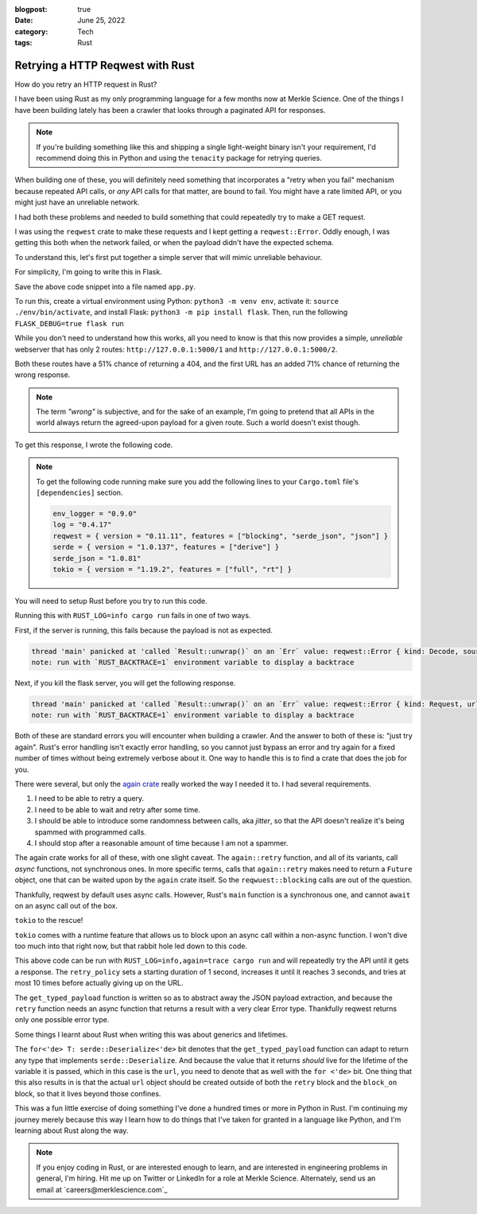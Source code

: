 :blogpost: true
:date: June 25, 2022
:category: Tech
:tags: Rust

.. _rust-reqwest-retry:

=====================================
Retrying a HTTP Reqwest with Rust
=====================================

How do you retry an HTTP request in Rust?

I have been using Rust as my only programming language for a few months now at
Merkle Science. One of the things I have been building lately has been a crawler
that looks through a paginated API for responses.

.. note::

   If you're building something like this and shipping a single light-weight
   binary isn't your requirement, I'd recommend doing this in Python and using
   the ``tenacity`` package for retrying queries.

When building one of these, you will definitely need something that incorporates
a "retry when you fail" mechanism because repeated API calls, or *any* API calls
for that matter, are bound to fail. You might have a rate limited API, or you
might just have an unreliable network.

I had both these problems and needed to build something that could repeatedly
try to make a GET request.

I was using the ``reqwest`` crate to make these requests and I kept getting
a ``reqwest::Error``. Oddly enough, I was getting this both when the network
failed, or when the payload didn't have the expected schema.


To understand this, let's first put together a simple server that will mimic
unreliable behaviour.

For simplicity, I'm going to write this in Flask.

.. code-block:: python
   :linenos:

   import flask
   import random

   app = flask.Flask(__name__)

   @app.route("/<int:which>")
   def index(which):
      if random.random() > 0.5:
         return {}, 404
      if which == 1 and random.random() > 0.3:
         return {
            "name": "John Doe",
            "age": 28
         }
      else:
         return {
            "uuid": "40fc1511-00ed-4021-9733-41a3ccbcf441",
            "packet_size": 523
         }


Save the above code snippet into a file named ``app.py``.

To run this, create a virtual environment using Python: ``python3 -m venv env``,
activate it: ``source ./env/bin/activate``, and install Flask: ``python3 -m pip
install flask``. Then, run the following ``FLASK_DEBUG=true flask run``

While you don't need to understand how this works, all you need to know is that
this now provides a simple, *unreliable* webserver that has only 2 routes:
``http://127.0.0.1:5000/1`` and ``http://127.0.0.1:5000/2``.

Both these routes have a 51% chance of returning a 404, and the first URL has an
added 71% chance of returning the wrong response.


.. note::

   The term *"wrong"* is subjective, and for the sake of an example, I'm going
   to pretend that all APIs in the world always return the agreed-upon payload
   for a given route. Such a world doesn't exist though.

To get this response, I wrote the following code.

.. note::

   To get the following code running make sure you add the following lines to
   your ``Cargo.toml`` file's ``[dependencies]`` section.

   .. code-block:: toml

      env_logger = "0.9.0"
      log = "0.4.17"
      reqwest = { version = "0.11.11", features = ["blocking", "serde_json", "json"] }
      serde = { version = "1.0.137", features = ["derive"] }
      serde_json = "1.0.81"
      tokio = { version = "1.19.2", features = ["full", "rt"] }

You will need to setup Rust before you try to run this code.

.. code-block:: rust
   :linenos:

   use std::{fmt::Debug, time::Duration};
   use serde::{Serialize, Deserialize};

   #[derive(Debug, Serialize, Deserialize)]
   struct ResponseOne {
      name: String,
      age: u8
   }

   #[derive(Debug, Serialize, Deserialize)]
   struct ResponseTwo {
      uuid: String,
      packet_size: u16
   }

   fn main() {
      let url_1 = "http://127.0.0.1:5000/1".to_string();
      let resp_1: ResponseOne = reqwest::blocking::get(url_1).unwrap().json().unwrap();
      log::info!("resp_1 = {resp_1:?}");
   }


Running this with ``RUST_LOG=info cargo run`` fails in one of two ways.

First, if the server is running, this fails because the payload is not as
expected.

.. code-block::

   thread 'main' panicked at 'called `Result::unwrap()` on an `Err` value: reqwest::Error { kind: Decode, source: Error("missing field `name`", line: 1, column: 2) }', src/main.rs:50:77
   note: run with `RUST_BACKTRACE=1` environment variable to display a backtrace

Next, if you kill the flask server, you will get the following response.

.. code-block::

   thread 'main' panicked at 'called `Result::unwrap()` on an `Err` value: reqwest::Error { kind: Request, url: Url { scheme: "http", cannot_be_a_base: false, username: "", password: None, host: Some(Ipv4(127.0.0.1)), port: Some(5000), path: "/1", query: None, fragment: None }, source: hyper::Error(Connect, ConnectError("tcp connect error", Os { code: 111, kind: ConnectionRefused, message: "Connection refused" })) }', src/main.rs:50:61
   note: run with `RUST_BACKTRACE=1` environment variable to display a backtrace

Both of these are standard errors you will encounter when building a crawler.
And the answer to both of these is: "just try again". Rust's error handling
isn't exactly error handling, so you cannot just bypass an error and try again
for a fixed number of times without being extremely verbose about it. One way to
handle this is to find a crate that does the job for you.

There were several, but only the `again crate <https://crates.io/crates/again>`_
really worked the way I needed it to. I had several requirements.

1. I need to be able to retry a query.
2. I need to be able to wait and retry after some time.
3. I should be able to introduce some randomness between calls, aka *jitter*, so
   that the API doesn't realize it's being spammed with programmed calls.
4. I should stop after a reasonable amount of time because I am not a spammer.

The again crate works for all of these, with one slight caveat. The
``again::retry`` function, and all of its variants, call *async* functions, not
synchronous ones. In more specific terms, calls that ``again::retry`` makes need
to return a ``Future`` object, one that can be waited upon by the ``again``
crate itself. So the ``reqwuest::blocking`` calls are out of the question.

Thankfully, reqwest by default uses async calls. However, Rust's ``main``
function is a synchronous one, and cannot ``await`` on an async call out of the
box.

``tokio`` to the rescue!

``tokio`` comes with a runtime feature that allows us to block upon an async
call within a non-async function. I won't dive too much into that right now, but
that rabbit hole led down to this code.

.. code-block:: rust
   :linenos:

   /// Get a specific typed response
   async fn get_typed_payload<T>(url: &String) -> Result<T, reqwest::Error> where for<'de> T: serde::Deserialize<'de> {
      Ok(reqwest::get(url).await?.json().await?)
   }

   fn main() {
      env_logger::init();
      let rt = tokio::runtime::Runtime::new().unwrap();
      let retry_policy = again::RetryPolicy::exponential(Duration::from_secs(1))
         .with_jitter(true)
         .with_max_delay(Duration::from_secs(3))
         .with_max_retries(10);
      let url_1 = "http://127.0.0.1:5000/1".to_string();
      let resp_1 = rt.block_on({
               let response = retry_policy.retry(|| {
                  get_typed_payload::<ResponseOne>(&url_1)
               });
         response
      }).unwrap();
      log::info!("Response 1: {resp_1:?}");
      let url_2 = "http://127.0.0.1:5000/2".to_string();
      let resp_2 = rt.block_on({
               let response = retry_policy.retry(|| {
                  get_typed_payload::<ResponseTwo>(&url_2)
               });
         response
      }).unwrap();
      log::info!("Response 2: {resp_2:?}");
   }

This above code can be run with ``RUST_LOG=info,again=trace cargo run`` and will
repeatedly try the API until it gets a response. The ``retry_policy`` sets a
starting duration of 1 second, increases it until it reaches 3 seconds, and
tries at most 10 times before actually giving up on the URL.

The ``get_typed_payload`` function is written so as to abstract away the JSON
payload extraction, and because the ``retry`` function needs an async function
that returns a result with a very clear Error type. Thankfully reqwest returns
only one possible error type.

Some things I learnt about Rust when writing this was about generics and
lifetimes.

The ``for<'de> T: serde::Deserialize<'de>`` bit denotes that the
``get_typed_payload`` function can adapt to return any type that implements
``serde::Deserialize``. And because the value that it returns *should* live for
the lifetime of the variable it is passed, which in this case is the ``url``,
you need to denote that as well with the ``for <'de>`` bit. One thing that this
also results in is that the actual ``url`` object should be created outside of
both the ``retry`` block and the ``block_on`` block, so that it lives beyond
those confines.

This was a fun little exercise of doing something I've done a hundred times or
more in Python in Rust. I'm continuing my journey merely because this way I
learn how to do things that I've taken for granted in a language like Python,
and I'm learning about Rust along the way.

.. note::

   If you enjoy coding in Rust, or are interested enough to learn, and are
   interested in engineering problems in general, I'm hiring. Hit me up on
   Twitter or LinkedIn for a role at Merkle Science. Alternately, send us an
   email at `careers@merklescience.com`_
